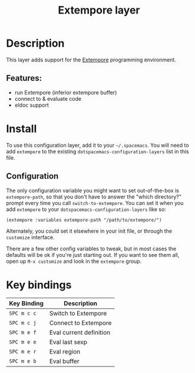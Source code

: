 #+TITLE: Extempore layer
#+TAGS: layer|lisp|music|programming

* Table of Contents                                       :TOC_4_gh:noexport:
- [[#description][Description]]
  - [[#features][Features:]]
- [[#install][Install]]
  - [[#configuration][Configuration]]
- [[#key-bindings][Key bindings]]

* Description
This layer adds support for the [[https://github.com/digego/extempore][Extempore]] programming environment.

** Features:
  - run Extempore (inferior extempore buffer)
  - connect to & evaluate code
  - eldoc support

* Install
To use this configuration layer, add it to your =~/.spacemacs=. You will need to
add =extempore= to the existing =dotspacemacs-configuration-layers= list in this
file.

** Configuration

The only configuration variable you might want to set out-of-the-box is
=extempore-path=, so that you don't have to answer the "which directory?" prompt
every time you call =switch-to-extempore=. You can set it when you add
=extempore= to your =dotspacemacs-configuration-layers= like so:

#+BEGIN_SRC
(extempore :variables extempore-path "/path/to/extempore/")
#+END_SRC

Alternately, you could set it elsewhere in your init file, or through the
=customize= interface.

There are a few other config variables to tweak, but in most cases the defaults
will be ok if you're just starting out. If you want to see them all, open up
=M-x customize= and look in the =extempore= group.

* Key bindings

| Key Binding | Description             |
|-------------+-------------------------|
| ~SPC m c c~ | Switch to Extempore     |
| ~SPC m c j~ | Connect to Extempore    |
| ~SPC m e f~ | Eval current definition |
| ~SPC m e e~ | Eval last sexp          |
| ~SPC m e r~ | Eval region             |
| ~SPC m e b~ | Eval buffer             |

